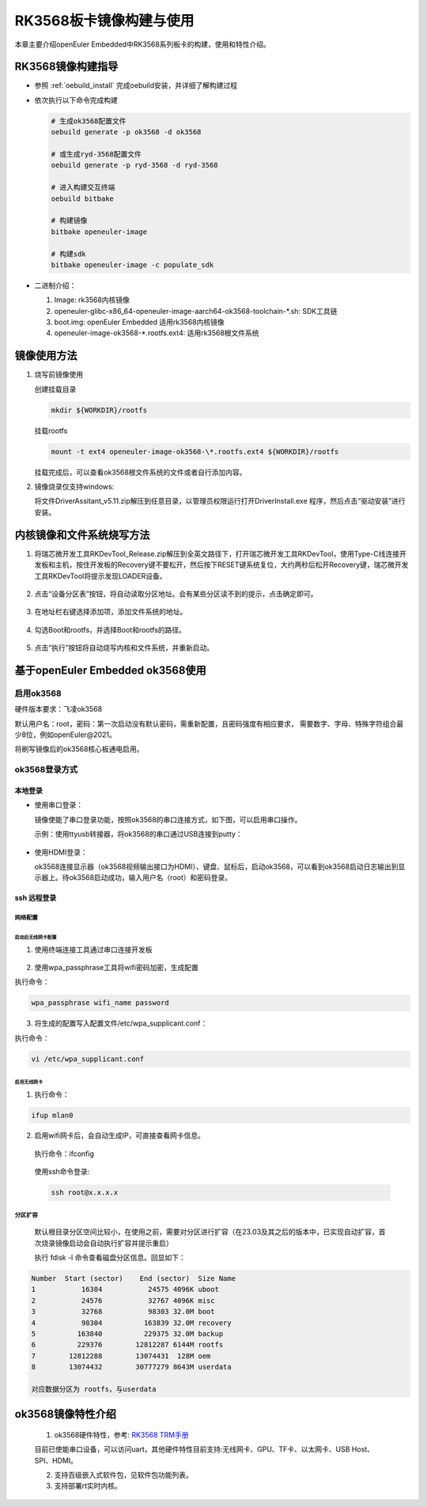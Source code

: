 .. _board_rk3568_build:

========================================
RK3568板卡镜像构建与使用
========================================

本章主要介绍openEuler Embedded中RK3568系列板卡的构建，使用和特性介绍。

RK3568镜像构建指导
=====================

- 参照 :ref:`oebuild_install` 完成oebuild安装，并详细了解构建过程

- 依次执行以下命令完成构建

  .. code-block:: console

    # 生成ok3568配置文件
    oebuild generate -p ok3568 -d ok3568

    # 或生成ryd-3568配置文件
    oebuild generate -p ryd-3568 -d ryd-3568

    # 进入构建交互终端
    oebuild bitbake

    # 构建镜像
    bitbake openeuler-image

    # 构建sdk
    bitbake openeuler-image -c populate_sdk

- 二进制介绍：

  1. Image: rk3568内核镜像

  2. openeuler-glibc-x86_64-openeuler-image-aarch64-ok3568-toolchain-\*.sh: SDK工具链

  3. boot.img: openEuler Embedded 适用rk3568内核镜像

  4. openeuler-image-ok3568-\*.rootfs.ext4: 适用rk3568根文件系统

镜像使用方法
=====================

1. 烧写前镜像使用

   创建挂载目录

   .. code-block:: console

     mkdir ${WORKDIR}/rootfs

   挂载rootfs

   .. code-block:: console

     mount -t ext4 openeuler-image-ok3568-\*.rootfs.ext4 ${WORKDIR}/rootfs

   挂载完成后，可以查看ok3568根文件系统的文件或者自行添加内容。

2. 镜像烧录仅支持windows:

   将文件DriverAssitant_v5.11.zip解压到任意目录，以管理员权限运行打开DriverInstall.exe 程序，然后点击“驱动安装”进行安装。

   .. figure:: install_driver1.png
     :align: center

   .. figure:: install_driver2.png
     :align: center

   .. figure:: install_driver3.png
     :align: center

内核镜像和文件系统烧写方法
===========================

1. 将瑞芯微开发工具RKDevTool_Release.zip解压到全英文路径下，打开瑞芯微开发工具RKDevTool，使用Type-C线连接开发板和主机，按住开发板的Recovery键不要松开，然后按下RESET键系统复位，大约两秒后松开Recovery键，瑞芯微开发工具RKDevTool将提示发现LOADER设备。

   .. figure:: switch_turn_to_off.png
     :align: center

   .. figure:: RKDevTool1.png
     :align: center

2. 点击“设备分区表”按钮，将自动读取分区地址。会有某些分区读不到的提示，点击确定即可。

   .. figure:: device_parted_scan.png
     :align: center

3. 在地址栏右键选择添加项，添加文件系统的地址。

   .. figure:: add_partition.png
     :align: center

   .. figure:: compare_rootfs_address.png
     :align: center

4. 勾选Boot和rootfs，并选择Boot和rootfs的路径。

   .. figure:: choose_partition.png
     :align: center

5. 点击“执行”按钮将自动烧写内核和文件系统，并重新启动。

   .. figure:: start_burning.png
     :align: center

基于openEuler Embedded ok3568使用
===================================

启用ok3568
--------------------

硬件版本要求：飞凌ok3568

默认用户名：root，密码：第一次启动没有默认密码，需重新配置，且密码强度有相应要求， 需要数字、字母、特殊字符组合最少8位，例如openEuler@2021。

将刷写镜像后的ok3568核心板通电启用。

ok3568登录方式
--------------------

本地登录
^^^^^^^^^^^

- 使用串口登录：

  镜像使能了串口登录功能，按照ok3568的串口连接方式，如下图，可以启用串口操作。

  示例：使用ttyusb转接器，将ok3568的串口通过USB连接到putty：

.. figure:: console_link.png
  :align: center

- 使用HDMI登录：

  ok3568连接显示器（ok3568视频输出接口为HDMI）、键盘、鼠标后，启动ok3568，可以看到ok3568启动日志输出到显示器上。待ok3568启动成功，输入用户名（root）和密码登录。

ssh 远程登录
^^^^^^^^^^^^^^^^^

网络配置
""""""""""""""""""""

启动后无线网卡配置
*****************************

1. 使用终端连接工具通过串口连接开发板

.. figure:: console1.png
  :align: center

.. figure:: console2.png
  :align: center

2. 使用wpa_passphrase工具将wifi密码加密，生成配置

执行命令：

.. code-block:: console

  wpa_passphrase wifi_name password

.. figure:: wpa_passphrase.png
  :align: center

3. 将生成的配置写入配置文件/etc/wpa_supplicant.conf：

执行命令：

.. code-block:: console

  vi /etc/wpa_supplicant.conf

.. figure:: wpa_supplicant.png
  :align: center

启用无线网卡
********************

1. 执行命令：

.. code-block:: console

  ifup mlan0

2. 启用wifi网卡后，会自动生成IP，可直接查看网卡信息。

  执行命令：ifconfig

  .. figure:: ifconfig.png
    :align: center

  使用ssh命令登录:

  .. code-block:: console

    ssh root@x.x.x.x

分区扩容
""""""""""""""""""""

  默认根目录分区空间比较小，在使用之前，需要对分区进行扩容（在23.03及其之后的版本中，已实现自动扩容，首次烧录镜像启动会自动执行扩容并提示重启）

  执行 fdisk -l 命令查看磁盘分区信息。回显如下：

.. code-block:: console

  Number  Start (sector)    End (sector)  Size Name
  1           16384           24575 4096K uboot
  2           24576           32767 4096K misc
  3           32768           98303 32.0M boot
  4           98304          163839 32.0M recovery
  5          163840          229375 32.0M backup
  6          229376        12812287 6144M rootfs
  7        12812288        13074431  128M oem
  8        13074432        30777279 8643M userdata

  对应数据分区为 rootfs，与userdata

ok3568镜像特性介绍
==========================

   1. ok3568硬件特性，参考: `RK3568 TRM手册 <https://dl.radxa.com/rock3/docs/hw/datasheet/Rockchip%20RK3568%20TRM%20Part1%20V1.1-20210301.pdf>`_

   目前已使能串口设备，可以访问uart，其他硬件特性目前支持:无线网卡、GPU、TF卡、以太网卡、USB Host、SPI、HDMI。

   2. 支持百级嵌入式软件包，见软件包功能列表。

   3. 支持部署rt实时内核。
